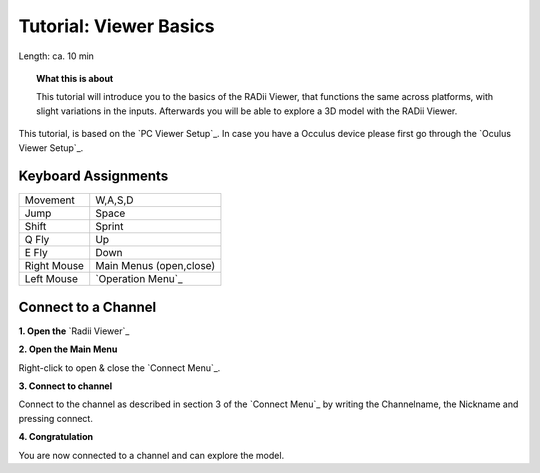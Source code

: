 .. ------Header
    _ Hyperlinks that are written xxxxx_ are collected in the conf.py so they can be modified at any time more easily.

.. |RadiiLogo| image:: ../Radii_Icons/Radii_logo.png
    :height: 50


************************************
Tutorial: Viewer Basics
************************************



Length: ca. 10 min


.. topic:: What this is about
    
  This tutorial will introduce you to the basics of the RADii Viewer, that functions the same across platforms, with slight variations in the inputs.
  Afterwards you will be able to explore a 3D model with the RADii Viewer.

This tutorial, is based on the `PC Viewer Setup`_. In case you have a Occulus device please first go through the `Oculus Viewer Setup`_.

..  @gereon vielleicht braucht es hier noch einen Hinweis, dass dieses Tutorial sich auf den PC viewer bezieht, und links zu weiteren Tutorials für VR und Mobile viewers???


Keyboard Assignments
-----------------------


=========== ===================================
Movement    W,A,S,D
Jump        Space
Shift       Sprint
Q Fly       Up
E Fly       Down
Right Mouse Main Menus (open,close)
Left Mouse  `Operation Menu`_ 
=========== ===================================

Connect to a Channel
-----------------------

**1. Open the** `Radii Viewer`_ 

**2. Open the Main Menu**

Right-click to open & close the `Connect Menu`_.

.. image:: /tutorial/Viewer_PC/images/02_Menue.png

.. --------------------------------------------------------------------------------

**3. Connect to channel**

.. image::  /tutorial/Viewer_PC/images/02_Menu_connect_zuschnitt.png
    :scale: 80% 
    :align: Right

Connect to the channel as described in section 3 of the `Connect Menu`_ by writing the Channelname, the Nickname and pressing connect.

.. ---------------------------------------------------------------------------------

**4. Congratulation** 

You are now connected to a channel and can explore the model.

.. ---------------------------------------------------------------------------------


